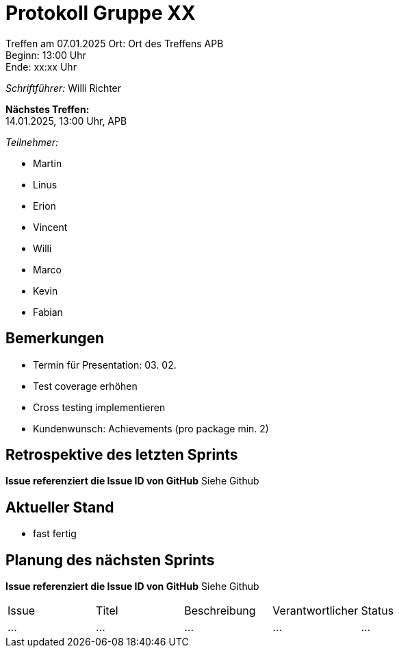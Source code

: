= Protokoll Gruppe XX

Treffen am 07.01.2025
Ort:      Ort des Treffens APB +
Beginn:   13:00 Uhr +
Ende:     xx:xx Uhr

__Schriftführer:__ Willi Richter

*Nächstes Treffen:* +
14.01.2025, 13:00 Uhr, APB

__Teilnehmer:__
//Tabellarisch oder Aufzählung, Kennzeichnung von Teilnehmern mit besonderer Rolle (z.B. Kunde)

- Martin
- Linus
- Erion 
- Vincent
- Willi
- Marco
- Kevin 
- Fabian


== Bemerkungen
* Termin für Presentation: 03. 02.
* Test coverage erhöhen
* Cross testing implementieren
* Kundenwunsch: Achievements (pro package min. 2)

== Retrospektive des letzten Sprints
*Issue referenziert die Issue ID von GitHub*
Siehe Github
// Wie ist der Status der im letzten Sprint erstellten Issues/veteilten Aufgaben?

// See http://asciidoctor.org/docs/user-manual/=tables
[option="headers"]

== Aktueller Stand
* fast fertig

== Planung des nächsten Sprints
*Issue referenziert die Issue ID von GitHub*
Siehe Github
// See http://asciidoctor.org/docs/user-manual/=tables
[option="headers"]
|===
|Issue |Titel |Beschreibung |Verantwortlicher |Status
|…     |…     |…            |…                |…
|===
